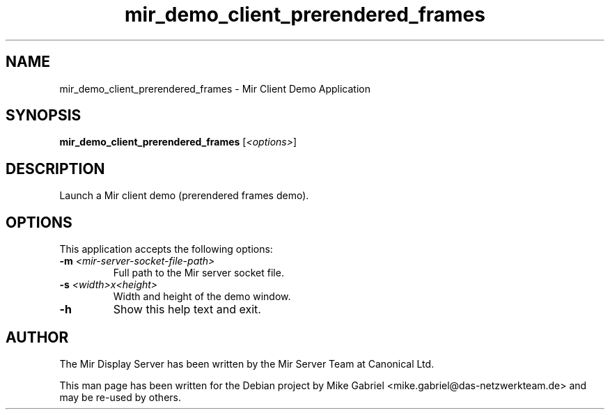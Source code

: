 .TH mir_demo_client_prerendered_frames "1" "April 2020" "1.8.0" "Mir Client Demo Application"

.SH NAME
mir_demo_client_prerendered_frames \- Mir Client Demo Application

.SH SYNOPSIS
.B mir_demo_client_prerendered_frames
[\fI\,<options>\/\fR]

.SH DESCRIPTION
Launch a Mir client demo (prerendered frames demo).

.SH OPTIONS
This application accepts the following options:
.TP
\fB\-m\fR \fI<mir\-server\-socket\-file\-path>\fR
Full path to the Mir server socket file.
.TP
\fB\-s\fR \fI<width>x<height>\fR
Width and height of the demo window.
.TP
\fB\-h\fR
Show this help text and exit.

.SH AUTHOR
The Mir Display Server has been written by the Mir Server Team at Canonical
Ltd.
.PP
This man page has been written for the Debian project by Mike
Gabriel <mike.gabriel@das-netzwerkteam.de> and may be re-used by others.
